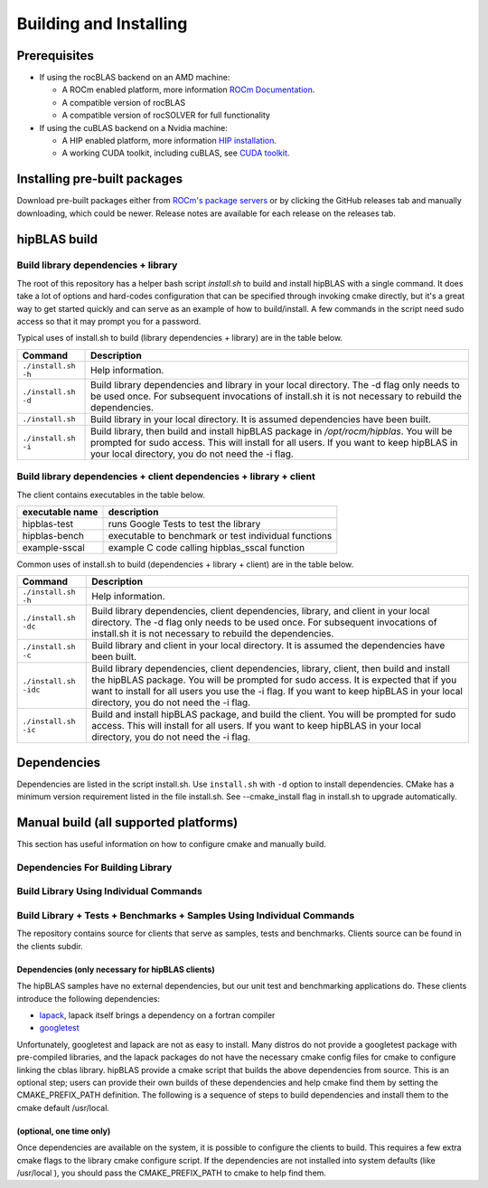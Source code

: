 ***********************
Building and Installing
***********************

Prerequisites
=============

* If using the rocBLAS backend on an AMD machine:

  * A ROCm enabled platform, more information `ROCm Documentation <https://docs.amd.com/>`_.
  * A compatible version of rocBLAS
  * A compatible version of rocSOLVER for full functionality

* If using the cuBLAS backend on a Nvidia machine:

  * A HIP enabled platform, more information `HIP installation <https://docs.amd.com/bundle/HIP_Installation/page/HIP_Installation.html/>`_.
  * A working CUDA toolkit, including cuBLAS, see `CUDA toolkit <https://developer.nvidia.com/accelerated-computing-toolkit/>`_.

Installing pre-built packages
=============================

Download pre-built packages either from `ROCm's package servers <https://rocm.github.io/install.html#installing-from-amd-rocm-repositories>`_ or by clicking the GitHub releases tab and manually downloading, which could be newer.  Release notes are available for each release on the releases tab.

.. code-block::bash
   sudo apt update && sudo apt install hipblas

hipBLAS build
========================

Build library dependencies + library
------------------------------------
The root of this repository has a helper bash script `install.sh` to build and install hipBLAS with a single command.  It does take a lot of options and hard-codes configuration that can be specified through invoking cmake directly, but it's a great way to get started quickly and can serve as an example of how to build/install.
A few commands in the script need sudo access so that it may prompt you for a password.

Typical uses of install.sh to build (library dependencies + library) are
in the table below.

.. tabularcolumns::
   |\X{1}{4}|\X{3}{4}|

+-------------------------------------------+--------------------------+
|  Command                                  | Description              |
+===========================================+==========================+
| ``./install.sh -h``                       | Help information.        |
+-------------------------------------------+--------------------------+
| ``./install.sh -d``                       | Build library            |
|                                           | dependencies and library |
|                                           | in your local directory. |
|                                           | The -d flag only needs   |
|                                           | to be used once. For     |
|                                           | subsequent invocations   |
|                                           | of install.sh it is not  |
|                                           | necessary to rebuild the |
|                                           | dependencies.            |
+-------------------------------------------+--------------------------+
| ``./install.sh``                          | Build library in your    |
|                                           | local directory. It is   |
|                                           | assumed dependencies     |
|                                           | have been built.         |
+-------------------------------------------+--------------------------+
| ``./install.sh -i``                       | Build library, then      |
|                                           | build and install        |
|                                           | hipBLAS package in       |
|                                           | `/opt/rocm/hipblas`. You |
|                                           | will be prompted for     |
|                                           | sudo access. This will   |
|                                           | install for all users.   |
|                                           | If you want to keep      |
|                                           | hipBLAS in your local    |
|                                           | directory, you do not    |
|                                           | need the -i flag.        |
+-------------------------------------------+--------------------------+


Build library dependencies + client dependencies + library + client
-------------------------------------------------------------------

The client contains executables in the table below.

=============== ====================================================
executable name description
=============== ====================================================
hipblas-test    runs Google Tests to test the library
hipblas-bench   executable to benchmark or test individual functions
example-sscal   example C code calling hipblas_sscal function
=============== ====================================================

Common uses of install.sh to build (dependencies + library + client) are
in the table below.

.. tabularcolumns::
   |\X{1}{4}|\X{3}{4}|

+-------------------------------------------+--------------------------+
| Command                                   | Description              |
+===========================================+==========================+
| ``./install.sh -h``                       | Help information.        |
+-------------------------------------------+--------------------------+
| ``./install.sh -dc``                      | Build library            |
|                                           | dependencies, client     |
|                                           | dependencies, library,   |
|                                           | and client in your local |
|                                           | directory. The -d flag   |
|                                           | only needs to be used    |
|                                           | once. For subsequent     |
|                                           | invocations of           |
|                                           | install.sh it is not     |
|                                           | necessary to rebuild the |
|                                           | dependencies.            |
+-------------------------------------------+--------------------------+
| ``./install.sh -c``                       | Build library and client |
|                                           | in your local directory. |
|                                           | It is assumed the        |
|                                           | dependencies have been   |
|                                           | built.                   |
+-------------------------------------------+--------------------------+
| ``./install.sh -idc``                     | Build library            |
|                                           | dependencies, client     |
|                                           | dependencies, library,   |
|                                           | client, then build and   |
|                                           | install the hipBLAS      |
|                                           | package. You will be     |
|                                           | prompted for sudo        |
|                                           | access. It is expected   |
|                                           | that if you want to      |
|                                           | install for all users    |
|                                           | you use the -i flag. If  |
|                                           | you want to keep hipBLAS |
|                                           | in your local directory, |
|                                           | you do not need the -i   |
|                                           | flag.                    |
+-------------------------------------------+--------------------------+
| ``./install.sh -ic``                      | Build and install        |
|                                           | hipBLAS package, and     |
|                                           | build the client. You    |
|                                           | will be prompted for     |
|                                           | sudo access. This will   |
|                                           | install for all users.   |
|                                           | If you want to keep      |
|                                           | hipBLAS in your local    |
|                                           | directory, you do not    |
|                                           | need the -i flag.        |
+-------------------------------------------+--------------------------+

Dependencies
============

Dependencies are listed in the script install.sh. Use ``install.sh`` with ``-d`` option to install dependencies.
CMake has a minimum version requirement listed in the file install.sh. See --cmake_install flag in install.sh to upgrade automatically.


Manual build (all supported platforms)
=======================================

This section has useful information on how to configure cmake and manually build.

Dependencies For Building Library
---------------------------------

Build Library Using Individual Commands
---------------------------------------
.. code-block::bash
   mkdir -p [HIPBLAS_BUILD_DIR]/release
   cd [HIPBLAS_BUILD_DIR]/release
   # Default install location is in /opt/rocm, define -DCMAKE_INSTALL_PREFIX=<path> to specify other
   # Default build config is 'Release', define -DCMAKE_BUILD_TYPE=<config> to specify other
   CXX=/opt/rocm/bin/hcc ccmake [HIPBLAS_SOURCE]
   make -j$(nproc)
   sudo make install # sudo required if installing into system directory such as /opt/rocm


Build Library + Tests + Benchmarks + Samples Using Individual Commands
-----------------------------------------------------------------------

The repository contains source for clients that serve as samples, tests and benchmarks. Clients source can be found in the clients subdir.

Dependencies (only necessary for hipBLAS clients)
~~~~~~~~~~~~~~~~~~~~~~~~~~~~~~~~~~~~~~~~~~~~~~~~~

The hipBLAS samples have no external dependencies, but our unit test and benchmarking applications do. These clients introduce the following dependencies:

- `lapack <https://github.com/Reference-LAPACK/lapack-release>`_,  lapack itself brings a dependency on a fortran compiler
- `googletest <https://github.com/google/googletest>`_

Unfortunately, googletest and lapack are not as easy to install. Many distros do not provide a googletest package with pre-compiled libraries, and the lapack packages do not have the necessary cmake config files for cmake to configure linking the cblas library. hipBLAS provide a cmake script that builds the above dependencies from source. This is an optional step; users can provide their own builds of these dependencies and help cmake find them by setting the CMAKE_PREFIX_PATH definition. The following is a sequence of steps to build dependencies and install them to the cmake default /usr/local.

(optional, one time only)
~~~~~~~~~~~~~~~~~~~~~~~~~
.. code-block::bash
   mkdir -p [HIPBLAS_BUILD_DIR]/release/deps
   cd [HIPBLAS_BUILD_DIR]/release/deps
   ccmake -DBUILD_BOOST=OFF [HIPBLAS_SOURCE]/deps   # assuming boost is installed through package manager as above
   make -j$(nproc) install

Once dependencies are available on the system, it is possible to configure the clients to build. This requires a few extra cmake flags to the library cmake configure script. If the dependencies are not installed into system defaults (like /usr/local ), you should pass the CMAKE_PREFIX_PATH to cmake to help find them.

.. code-block::bash

   -DCMAKE_PREFIX_PATH="<semicolon separated paths>"
   # Default install location is in /opt/rocm, use -DCMAKE_INSTALL_PREFIX=<path> to specify other
   CXX=/opt/rocm/bin/hcc ccmake -DBUILD_CLIENTS_TESTS=ON -DBUILD_CLIENTS_BENCHMARKS=ON [HIPBLAS_SOURCE]
   make -j$(nproc)
   sudo make install   # sudo required if installing into system directory such as /opt/rocm
